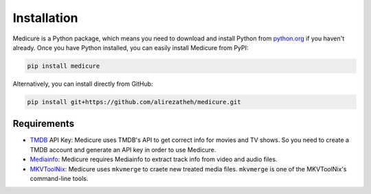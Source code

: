 ************
Installation
************

Medicure is a Python package, which means you need to download and install
Python from `python.org <https://www.python.org/downloads>`_ if you haven't
already. Once you have Python installed, you can easily install Medicure from
PyPI:

.. code:: bash

    pip install medicure


Alternatively, you can install directly from GitHub:

.. code:: bash

    pip install git+https://github.com/alirezatheh/medicure.git

Requirements
------------
- `TMDB <https://www.themoviedb.org>`_ API Key: Medicure uses TMDB's API to get
  correct info for movies and TV shows. So you need to create a TMDB account
  and generate an API key in order to use Medicure.
- `Mediainfo <https://mediaarea.net/en/MediaInfo>`_: Medicure requires Mediainfo
  to extract track info from video and audio files.
- `MKVToolNix <https://mkvtoolnix.download>`_: Medicure uses ``mkvmerge`` to craete
  new treated media files. ``mkvmerge`` is one of the MKVToolNix's command-line
  tools.
